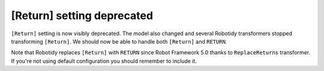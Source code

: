 [Return] setting deprecated
----------------------------

``[Return]`` setting is now visibly deprecated. The model also changed and several Robotidy transformers stopped
transforming ``[Return]``. We should now be able to handle both ``[Return]`` and ``RETURN``.

Note that Robotidy replaces ``[Return]`` with ``RETURN`` since Robot Framework 5.0 thanks to ``ReplaceReturns``
transformer. If you're not using default configuration you should remember to include it.
